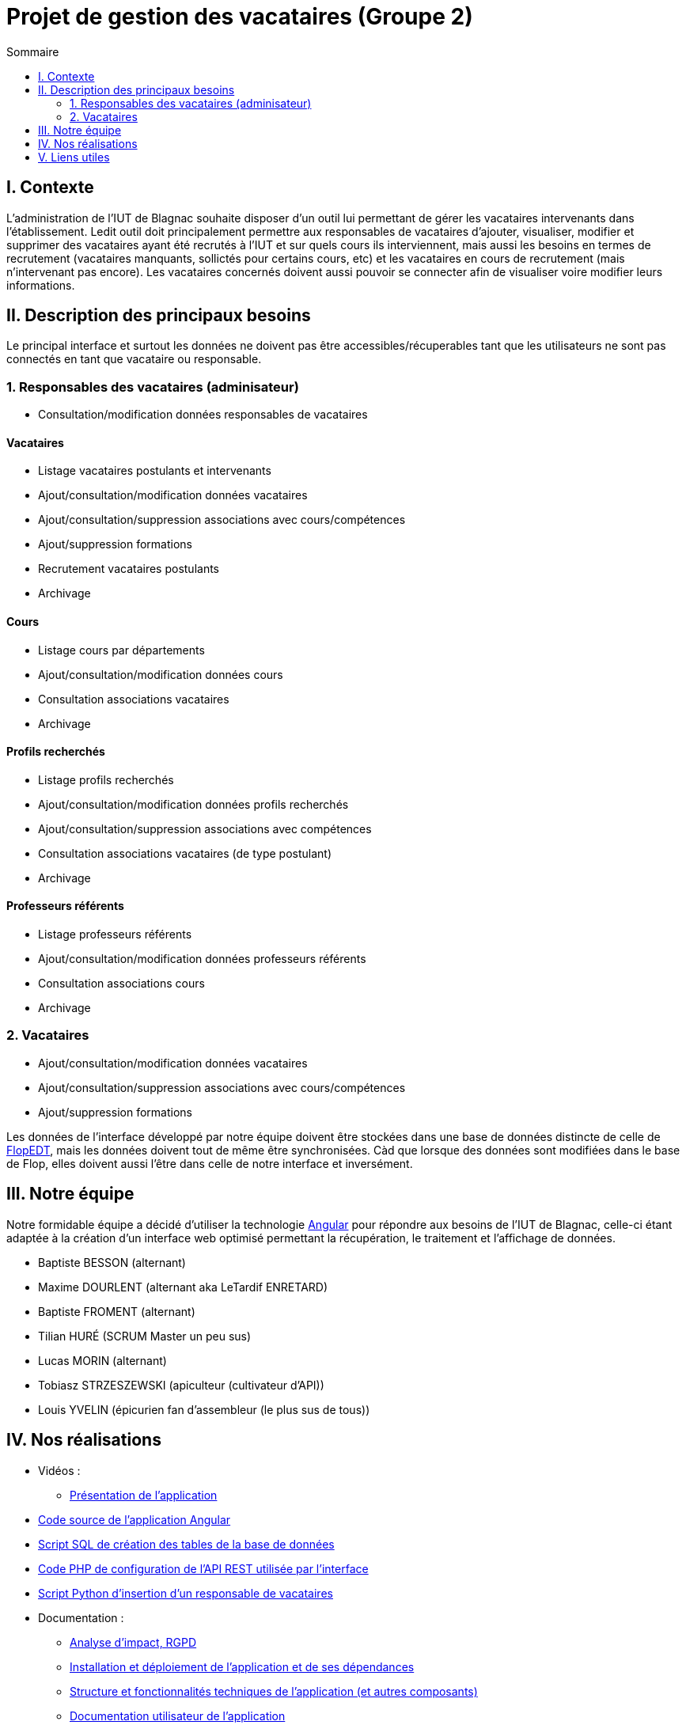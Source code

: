 = Projet de gestion des vacataires (Groupe 2)
:toc:
:toc-title: Sommaire

== I. Contexte
L'administration de l'IUT de Blagnac souhaite disposer d'un outil lui permettant de gérer les vacataires intervenants dans l'établissement. Ledit outil doit principalement permettre aux responsables de vacataires d'ajouter, visualiser, modifier et supprimer des vacataires ayant été recrutés à l'IUT et sur quels cours ils interviennent, mais aussi les besoins en termes de recrutement (vacataires manquants, sollictés pour certains cours, etc) et les vacataires en cours de recrutement (mais n'intervenant pas encore). Les vacataires concernés doivent aussi pouvoir se connecter afin de visualiser voire modifier leurs informations.

== II. Description des principaux besoins
Le principal interface et surtout les données ne doivent pas être accessibles/récuperables tant que les utilisateurs ne sont pas connectés en tant que vacataire ou responsable.

=== 1. Responsables des vacataires (adminisateur)
* Consultation/modification données responsables de vacataires

==== Vacataires
* Listage vacataires postulants et intervenants
* Ajout/consultation/modification données vacataires
* Ajout/consultation/suppression associations avec cours/compétences
* Ajout/suppression formations
* Recrutement vacataires postulants
* Archivage

==== Cours
* Listage cours par départements
* Ajout/consultation/modification données cours
* Consultation associations vacataires
* Archivage

==== Profils recherchés
* Listage profils recherchés
* Ajout/consultation/modification données profils recherchés
* Ajout/consultation/suppression associations avec compétences
* Consultation associations vacataires (de type postulant)
* Archivage

==== Professeurs référents
* Listage professeurs référents
* Ajout/consultation/modification données professeurs référents
* Consultation associations cours
* Archivage

=== 2. Vacataires
* Ajout/consultation/modification données vacataires
* Ajout/consultation/suppression associations avec cours/compétences
* Ajout/suppression formations

Les données de l'interface développé par notre équipe doivent être stockées dans une base de données distincte de celle de https://flopedt.iut-blagnac.fr/[FlopEDT], mais les données doivent tout de même être synchronisées. Càd que lorsque des données sont modifiées dans le base de Flop, elles doivent aussi l'être dans celle de notre interface et inversément.

== III. Notre équipe
Notre formidable équipe a décidé d'utiliser la technologie https://angular.io/[Angular] pour répondre aux besoins de l'IUT de Blagnac, celle-ci étant adaptée à la création d'un interface web optimisé permettant la récupération, le traitement et l'affichage de données.

* Baptiste BESSON (alternant)
* Maxime DOURLENT (alternant aka LeTardif ENRETARD)
* Baptiste FROMENT (alternant)
* Tilian HURÉ (SCRUM Master un peu sus)
* Lucas MORIN (alternant)
* Tobiasz STRZESZEWSKI (apiculteur (cultivateur d'API))
* Louis YVELIN (épicurien fan d'assembleur (le plus sus de tous))

== IV. Nos réalisations
* Vidéos :
** https://youtu.be/CyjlQ4mkF4A[Présentation de l'application]
* link:./[Code source de l'application Angular]
* link:./database/creation_tables.sql[Script SQL de création des tables de la base de données]
* link:./api/[Code PHP de configuration de l'API REST utilisée par l'interface]
* link:./scripts/insert_responsable.py[Script Python d'insertion d'un responsable de vacataires]
* Documentation :
** link:./documentation/Analyse_impact.adoc[Analyse d'impact, RGPD]
** link:./documentation/Installation_et_déploiement.adoc[Installation et déploiement de l'application et de ses dépendances]
** link:documentation/Structure_et_description_technique.adoc[Structure et fonctionnalités techniques de l'application (et autres composants)]
** link:documentation/Documentation_utilisateur.adoc[Documentation utilisateur de l'application]
** link:documentation/Cahier_de_recette.adoc[Cahier de recette de l'application]

== V. Liens utiles
* https://sae5.yvelin.net/[*VERSION DE TEST* de l'application permettant de voir l'évolution de cette dernière]
* https://github.com/users/tobilub04/projects/1[Projet du dépôt avec les tâches à réaliser attribuées, leur avancement, user-stories, sprints, etc]
* https://sae5.yvelin.net/phpmyadmin/[Base de données _temporaire ?_ gérant les données traitées par l'interface (nécessite des identifiants de connexion)]
* API utilisée par l'interface pour interagir avec la base de données :
** https://sae5.yvelin.net/api/auth[Gestion de la connexion]
** https://sae5.yvelin.net/api/vacataires[Données des vacataires]
** https://sae5.yvelin.net/api/responsables-vacataires[Données des responsables des vacataires]
** https://sae5.yvelin.net/api/cours[Données des cours]
** https://sae5.yvelin.net/api/departements[Données des départements]
** https://sae5.yvelin.net/api/competences[Données des compétences]
** https://sae5.yvelin.net/api/professeurs-referents[Données des professeurs référents]
** https://sae5.yvelin.net/api/profils-recherches[Données des profils recherchés]
** https://sae5.yvelin.net/api/posseder[Données des associations entre les vacataires/profils recherchés et les compétences]
** https://sae5.yvelin.net/api/departements[Données des vacataires (intervenants) et les cours]
* https://flopedt.iut-blagnac.fr/en/api/doc[Documentation de l'API de FlopEDT]
